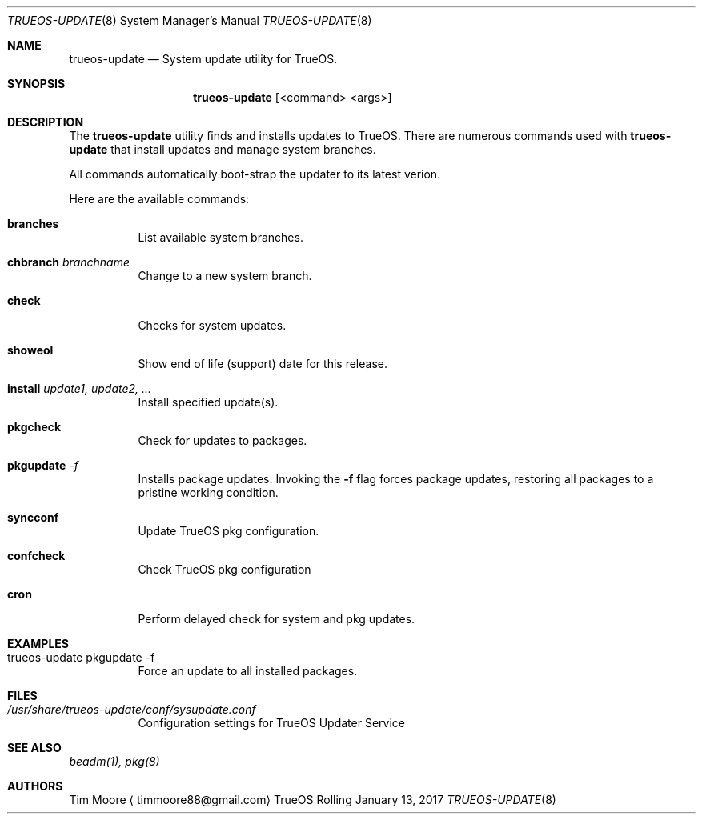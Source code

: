 .Dd January 13, 2017
.Dt TRUEOS-UPDATE 8
.Os TrueOS Rolling Release
.\"----------------------------------------------------------------
.Sh NAME
.Nm trueos-update
.Nd System update utility for TrueOS.
.\"----------------------------------------------------------------
.Sh SYNOPSIS
.Nm
.Op <command> <args>
.\"----------------------------------------------------------------
.Sh DESCRIPTION
The
.Nm
utility finds and installs updates to TrueOS.
There are numerous commands used with
.Nm
that install updates and manage system branches.
.Pp
.\" Here are the options:
All commands automatically boot-strap the updater to its latest verion.
.Pp
Here are the available commands:
.Bl -tag -width indent
.It Ic branches
List available system branches.
.It Ic chbranch Ar branchname
Change to a new system branch.
.It Ic check
Checks for system updates.
.It Ic showeol
Show end of life (support) date for this release.
.It Ic install Ar update1, update2, ...
Install specified update(s).
.It Ic pkgcheck
Check for updates to packages.
.It Ic pkgupdate Ar -f
Installs package updates. Invoking the
.Fl f
flag forces package updates, restoring all packages to a pristine working condition.
.It Ic syncconf
Update TrueOS pkg configuration.
.It Ic confcheck
Check TrueOS pkg configuration
.It Ic cron
Perform delayed check for system and pkg updates.
.\"----------------------------------------------------------------
.Sh EXAMPLES
.Bl -tag -width indent
.It trueos-update pkgupdate -f
Force an update to all installed packages.
.\"----------------------------------------------------------------
.Sh FILES
.Bl -tag -width indent
.It Pa /usr/share/trueos-update/conf/sysupdate.conf
Configuration settings for TrueOS Updater Service
.\"----------------------------------------------------------------
.Sh SEE ALSO
.Xr beadm(1),
.Xr pkg(8)
.\"----------------------------------------------------------------
.Sh AUTHORS
.An Tim Moore
.Aq timmoore88@gmail.com
